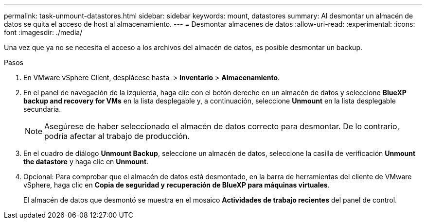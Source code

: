 ---
permalink: task-unmount-datastores.html 
sidebar: sidebar 
keywords: mount, datastores 
summary: Al desmontar un almacén de datos se quita el acceso de host al almacenamiento. 
---
= Desmontar almacenes de datos
:allow-uri-read: 
:experimental: 
:icons: font
:imagesdir: ./media/


[role="lead"]
Una vez que ya no se necesita el acceso a los archivos del almacén de datos, es posible desmontar un backup.

.Pasos
. En VMware vSphere Client, desplácese hasta image:menu_icon.png[""] > *Inventario* > *Almacenamiento*.
. En el panel de navegación de la izquierda, haga clic con el botón derecho en un almacén de datos y seleccione *BlueXP backup and recovery for VMs* en la lista desplegable y, a continuación, seleccione *Unmount* en la lista desplegable secundaria.
+

NOTE: Asegúrese de haber seleccionado el almacén de datos correcto para desmontar. De lo contrario, podría afectar al trabajo de producción.

. En el cuadro de diálogo *Unmount Backup*, seleccione un almacén de datos, seleccione la casilla de verificación *Unmount the datastore* y haga clic en *Unmount*.
. Opcional: Para comprobar que el almacén de datos está desmontado, en la barra de herramientas del cliente de VMware vSphere, haga clic en *Copia de seguridad y recuperación de BlueXP para máquinas virtuales*.
+
El almacén de datos que desmontó se muestra en el mosaico *Actividades de trabajo recientes* del panel de control.


